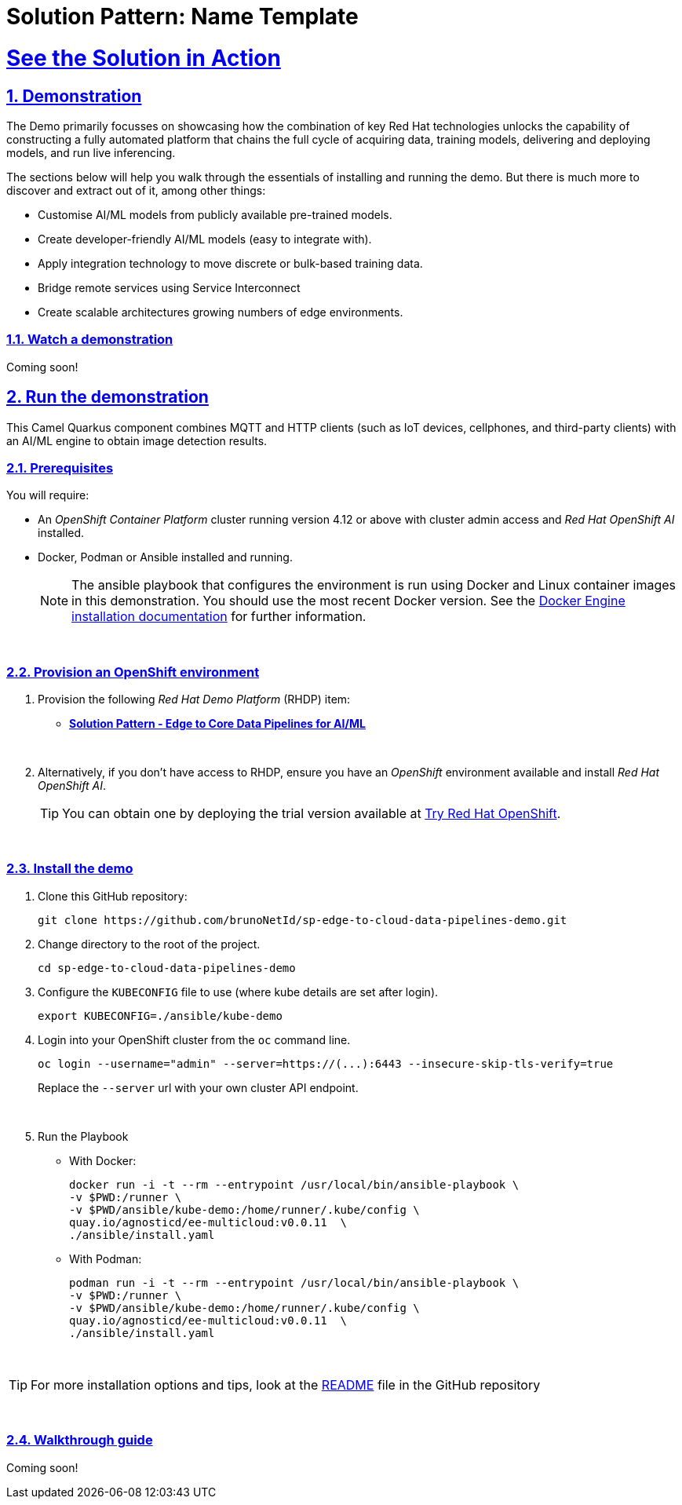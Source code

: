 = Solution Pattern: Name Template
:sectnums:
:sectlinks:
:doctype: book
:imagesdir: ../assets/images

= See the Solution in Action

== Demonstration

The Demo primarily focusses on showcasing how the combination of key Red Hat technologies unlocks the capability of constructing a fully automated platform that chains the full cycle of acquiring data, training models, delivering and deploying models, and run live inferencing.

The sections below will help you walk through the essentials of installing and running the demo. But there is much more to discover and extract out of it, among other things:
  
  - Customise AI/ML models from publicly available pre-trained models.
  - Create developer-friendly AI/ML models (easy to integrate with).
  - Apply integration technology to move discrete or bulk-based training data.
  - Bridge remote services using Service Interconnect
  - Create scalable architectures growing numbers of edge environments.


[#demo-video]
=== Watch a demonstration

Coming soon!

== Run the demonstration

This Camel Quarkus component combines MQTT and HTTP clients (such as IoT devices, cellphones, and third-party clients) with an AI/ML engine to obtain image detection results.

=== Prerequisites

You will require:

- An _OpenShift Container Platform_ cluster running version 4.12 or above with cluster admin access and _Red Hat OpenShift AI_ installed.
- Docker, Podman or Ansible installed and running. +
[NOTE]
  The ansible playbook that configures the environment is run using Docker and Linux container images in this demonstration. You should use the most recent Docker version. See the https://docs.docker.com/engine/installation/[Docker Engine installation documentation^] for further information. 

{empty} +

### Provision an OpenShift environment

1. Provision the following _Red Hat Demo Platform_ (RHDP) item:
    * https://demo.redhat.com/catalog?item=babylon-catalog-prod/community-content.com-edge-to-core.prod&utm_source=webapp&utm_medium=share-link[**Solution Pattern - Edge to Core Data Pipelines for AI/ML**^]
+
{empty} +

1. Alternatively, if you don't have access to RHDP, ensure you have an _OpenShift_ environment available and install _Red Hat OpenShift AI_.
[TIP]
  You can obtain one by deploying the trial version available at https://www.redhat.com/en/technologies/cloud-computing/openshift/try-it[Try Red Hat OpenShift].

{empty} +


=== Install the demo


1. Clone this GitHub repository:
+
```sh .console-input
git clone https://github.com/brunoNetId/sp-edge-to-cloud-data-pipelines-demo.git
```

1. Change directory to the root of the project.
+
```sh
cd sp-edge-to-cloud-data-pipelines-demo
```

1. Configure the `KUBECONFIG` file to use (where kube details are set after login).
+
```sh
export KUBECONFIG=./ansible/kube-demo
```

1. Login into your OpenShift cluster from the `oc` command line.
+
```sh
oc login --username="admin" --server=https://(...):6443 --insecure-skip-tls-verify=true
```
+
Replace the `--server` url with your own cluster API endpoint.
+
{empty} +

1. Run the Playbook
+
* With Docker:
+  
```sh
docker run -i -t --rm --entrypoint /usr/local/bin/ansible-playbook \
-v $PWD:/runner \
-v $PWD/ansible/kube-demo:/home/runner/.kube/config \
quay.io/agnosticd/ee-multicloud:v0.0.11  \
./ansible/install.yaml
```

* With Podman:
+
```sh
podman run -i -t --rm --entrypoint /usr/local/bin/ansible-playbook \
-v $PWD:/runner \
-v $PWD/ansible/kube-demo:/home/runner/.kube/config \
quay.io/agnosticd/ee-multicloud:v0.0.11  \
./ansible/install.yaml

```

{empty} +

[TIP]
====
For more installation options and tips, look at the https://github.com/brunoNetId/sp-edge-to-cloud-data-pipelines-demo/blob/main/README.md[README,window=_blank] file in the GitHub repository
====

{empty} +

=== Walkthrough guide

Coming soon!
